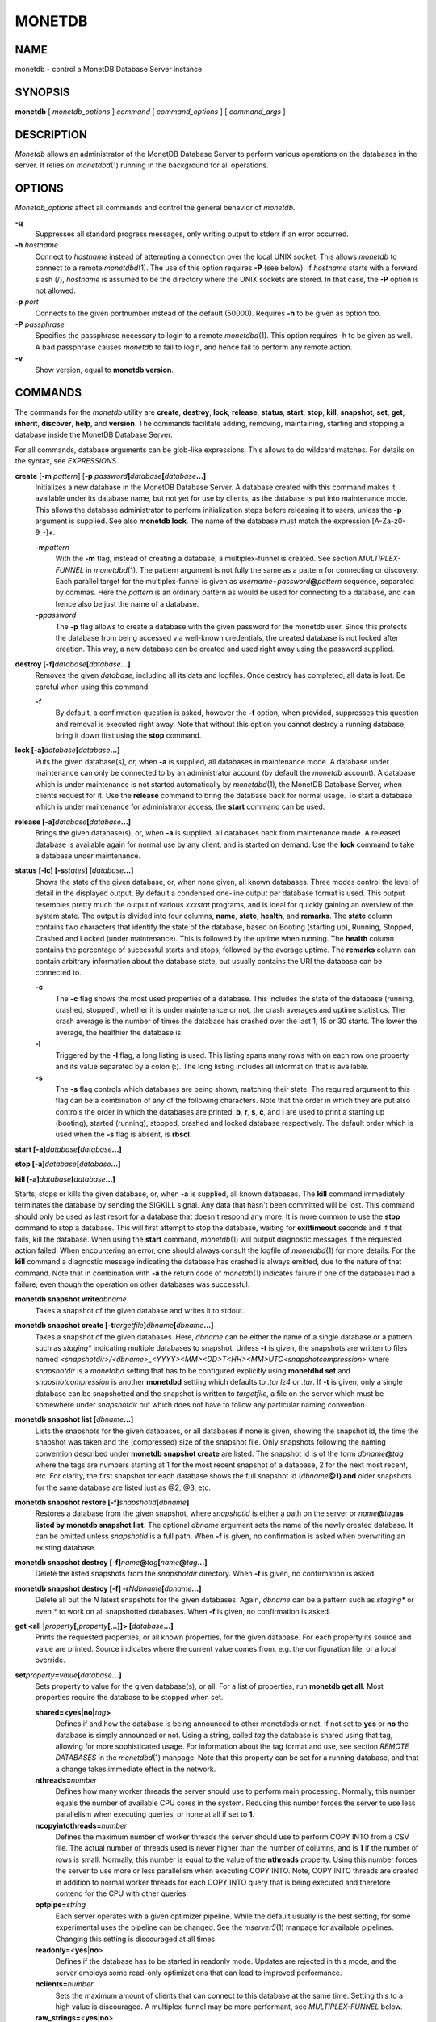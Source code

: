 =======
MONETDB
=======

NAME
====

monetdb - control a MonetDB Database Server instance

SYNOPSIS
========

**monetdb** [ *monetdb_options* ] *command* [ *command_options* ] [
*command_args* ]

DESCRIPTION
===========

*Monetdb* allows an administrator of the MonetDB Database Server to
perform various operations on the databases in the server. It relies on
*monetdbd*\ (1) running in the background for all operations.

OPTIONS
=======

*Monetdb_options* affect all commands and control the general behavior
of *monetdb*.

**-q**
   Suppresses all standard progress messages, only writing output to
   stderr if an error occurred.

**-h** *hostname*
   Connect to *hostname* instead of attempting a connection over the
   local UNIX socket. This allows *monetdb* to connect to a remote
   *monetdbd*\ (1). The use of this option requires **-P** (see below).
   If *hostname* starts with a forward slash (/), *hostname* is assumed
   to be the directory where the UNIX sockets are stored. In that case,
   the **-P** option is not allowed.

**-p** *port*
   Connects to the given portnumber instead of the default (50000).
   Requires **-h** to be given as option too.

**-P** *passphrase*
   Specifies the passphrase necessary to login to a remote
   *monetdbd*\ (1). This option requires -h to be given as well. A bad
   passphrase causes *monetdb* to fail to login, and hence fail to
   perform any remote action.

**-v**
   Show version, equal to **monetdb version**.

COMMANDS
========

The commands for the *monetdb* utility are **create**, **destroy**,
**lock**, **release**, **status**, **start**, **stop**, **kill**,
**snapshot**, **set**, **get**, **inherit**, **discover**, **help**, and
**version**. The commands facilitate adding, removing, maintaining,
starting and stopping a database inside the MonetDB Database Server.

For all commands, database arguments can be glob-like expressions. This
allows to do wildcard matches. For details on the syntax, see
*EXPRESSIONS*.

**create** [**-m** *pattern*] [**-p** *password*\ **]**\ *database*\ **[**\ *database*\ **...]**
   Initializes a new database in the MonetDB Database Server. A database
   created with this command makes it available under its database name,
   but not yet for use by clients, as the database is put into
   maintenance mode. This allows the database administrator to perform
   initialization steps before releasing it to users, unless the **-p**
   argument is supplied. See also **monetdb lock**. The name of the
   database must match the expression [A-Za-z0-9\_-]+.

   **-m**\ *pattern*
      With the **-m** flag, instead of creating a database, a
      multiplex-funnel is created. See section *MULTIPLEX-FUNNEL* in
      *monetdbd*\ (1). The pattern argument is not fully the same as a
      pattern for connecting or discovery. Each parallel target for the
      multiplex-funnel is given as
      *username*\ **+**\ *password*\ **@**\ *pattern* sequence,
      separated by commas. Here the *pattern* is an ordinary pattern as
      would be used for connecting to a database, and can hence also be
      just the name of a database.

   **-p**\ *password*
      The **-p** flag allows to create a database with the given
      password for the monetdb user. Since this protects the database
      from being accessed via well-known credentials, the created
      database is not locked after creation. This way, a new database
      can be created and used right away using the password supplied.

**destroy [-f]**\ *database*\ **[**\ *database*\ **...]**
   Removes the given *database*, including all its data and logfiles.
   Once destroy has completed, all data is lost. Be careful when using
   this command.

   **-f**
      By default, a confirmation question is asked, however the **-f**
      option, when provided, suppresses this question and removal is
      executed right away. Note that without this option you cannot
      destroy a running database, bring it down first using the **stop**
      command.

**lock [-a]**\ *database*\ **[**\ *database*\ **...]**
   Puts the given database(s), or, when **-a** is supplied, all
   databases in maintenance mode. A database under maintenance can only
   be connected to by an administrator account (by default the *monetdb*
   account). A database which is under maintenance is not started
   automatically by *monetdbd*\ (1), the MonetDB Database Server, when
   clients request for it. Use the **release** command to bring the
   database back for normal usage. To start a database which is under
   maintenance for administrator access, the **start** command can be
   used.

**release [-a]**\ *database*\ **[**\ *database*\ **...]**
   Brings the given database(s), or, when **-a** is supplied, all
   databases back from maintenance mode. A released database is
   available again for normal use by any client, and is started on
   demand. Use the **lock** command to take a database under
   maintenance.

**status [-lc] [-s**\ *states*\ **] [**\ *database*\ **...]**
   Shows the state of the given database, or, when none given, all known
   databases. Three modes control the level of detail in the displayed
   output. By default a condensed one-line output per database format is
   used. This output resembles pretty much the output of various
   *xxxstat* programs, and is ideal for quickly gaining an overview of
   the system state. The output is divided into four columns, **name**,
   **state**, **health**, and **remarks**. The **state** column contains
   two characters that identify the state of the database, based on
   Booting (starting up), Running, Stopped, Crashed and Locked (under
   maintenance). This is followed by the uptime when running. The
   **health** column contains the percentage of successful starts and
   stops, followed by the average uptime. The **remarks** column can
   contain arbitrary information about the database state, but usually
   contains the URI the database can be connected to.

   **-c**
      The **-c** flag shows the most used properties of a database. This
      includes the state of the database (running, crashed, stopped),
      whether it is under maintenance or not, the crash averages and
      uptime statistics. The crash average is the number of times the
      database has crashed over the last 1, 15 or 30 starts. The lower
      the average, the healthier the database is.

   **-l**
      Triggered by the **-l** flag, a long listing is used. This listing
      spans many rows with on each row one property and its value
      separated by a colon (**:**). The long listing includes all
      information that is available.

   **-s**
      The **-s** flag controls which databases are being shown, matching
      their state. The required argument to this flag can be a
      combination of any of the following characters. Note that the
      order in which they are put also controls the order in which the
      databases are printed. **b**, **r**, **s**, **c**, and **l** are
      used to print a starting up (booting), started (running), stopped,
      crashed and locked database respectively. The default order which
      is used when the **-s** flag is absent, is **rbscl.**

**start [-a]**\ *database*\ **[**\ *database*\ **...]**

**stop [-a]**\ *database*\ **[**\ *database*\ **...]**

**kill [-a]**\ *database*\ **[**\ *database*\ **...]**

Starts, stops or kills the given database, or, when **-a** is supplied,
all known databases. The **kill** command immediately terminates the
database by sending the SIGKILL signal. Any data that hasn't been
committed will be lost. This command should only be used as last resort
for a database that doesn't respond any more. It is more common to use
the **stop** command to stop a database. This will first attempt to stop
the database, waiting for **exittimeout** seconds and if that fails,
kill the database. When using the **start** command, *monetdb*\ (1) will
output diagnostic messages if the requested action failed. When
encountering an error, one should always consult the logfile of
*monetdbd*\ (1) for more details. For the **kill** command a diagnostic
message indicating the database has crashed is always emitted, due to
the nature of that command. Note that in combination with **-a** the
return code of *monetdb*\ (1) indicates failure if one of the databases
had a failure, even though the operation on other databases was
successful.

**monetdb snapshot write**\ *dbname*
   Takes a snapshot of the given database and writes it to stdout.

**monetdb snapshot create [-t**\ *targetfile*\ **]**\ *dbname*\ **[**\ *dbname*\ **...]**
   Takes a snapshot of the given databases. Here, *dbname* can be either
   the name of a single database or a pattern such as *staging\**
   indicating multiple databases to snapshot. Unless **-t** is given,
   the snapshots are written to files named
   *<snapshotdir>/<dbname>_<YYYY><MM><DD>T<HH><MM>UTC<snapshotcompression>*
   where *snapshotdir* is a *monetdbd* setting that has to be configured
   explicitly using **monetdbd set** and *snapshotcompression* is
   another **monetdbd** setting which defaults to *.tar.lz4* or *.tar*.
   If **-t** is given, only a single database can be snapshotted and the
   snapshot is written to *targetfile*, a file on the server which must
   be somewhere under *snapshotdir* but which does not have to follow
   any particular naming convention.

**monetdb snapshot list [**\ *dbname*\ **...]**
   Lists the snapshots for the given databases, or all databases if none
   is given, showing the snapshot id, the time the snapshot was taken
   and the (compressed) size of the snapshot file. Only snapshots
   following the naming convention described under **monetdb snapshot
   create** are listed. The snapshot id is of the form
   *dbname*\ **@**\ *tag* where the tags are numbers starting at 1 for
   the most recent snapshot of a database, 2 for the next most recent,
   etc. For clarity, the first snapshot for each database shows the full
   snapshot id (*dbname*\ **@1) and** older snapshots for the same
   database are listed just as @2, @3, etc.

**monetdb snapshot restore [-f]**\ *snapshotid*\ **[**\ *dbname*\ **]**
   Restores a database from the given snapshot, where *snapshotid* is
   either a path on the server or *name*\ **@**\ *tag*\ **as listed by**
   **monetdb snapshot** **list.** The optional *dbname* argument sets
   the name of the newly created database. It can be omitted unless
   *snapshotid* is a full path. When **-f** is given, no confirmation is
   asked when overwriting an existing database.

**monetdb snapshot destroy [-f]**\ *name*\ **@**\ *tag*\ **[**\ *name*\ **@**\ *tag*\ **...]**
   Delete the listed snapshots from the *snapshotdir* directory. When
   **-f** is given, no confirmation is asked.

**monetdb snapshot destroy [-f] -r**\ *N*\ *dbname*\ **[**\ *dbname*\ **...]**
   Delete all but the *N* latest snapshots for the given databases.
   Again, *dbname* can be a pattern such as *staging\** or even *\** to
   work on all snapshotted databases. When **-f** is given, no
   confirmation is asked.

**get <all \|**\ *property*\ **[,**\ *property*\ **[,..]]> [**\ *database*\ **...]**
   Prints the requested properties, or all known properties, for the
   given database. For each property its source and value are printed.
   Source indicates where the current value comes from, e.g. the
   configuration file, or a local override.

**set**\ *property*\ **=**\ *value*\ **[**\ *database*\ **...]**
   Sets property to value for the given database(s), or all. For a list
   of properties, run **monetdb get all**. Most properties require the
   database to be stopped when set.

   **shared=<yes|no\|**\ *tag*\ **>**
      Defines if and how the database is being announced to other
      monetdbds or not. If not set to **yes** or **no** the database is
      simply announced or not. Using a string, called *tag* the database
      is shared using that tag, allowing for more sophisticated usage.
      For information about the tag format and use, see section *REMOTE
      DATABASES* in the *monetdbd*\ (1) manpage. Note that this property
      can be set for a running database, and that a change takes
      immediate effect in the network.

   **nthreads=**\ *number*
      Defines how many worker threads the server should use to perform
      main processing. Normally, this number equals the number of
      available CPU cores in the system. Reducing this number forces the
      server to use less parallelism when executing queries, or none at
      all if set to **1**.

   **ncopyintothreads=**\ *number*  
      Defines the maximum number of worker threads the server should use
      to perform COPY INTO from a CSV file. The actual number of threads
      used is never higher than the number of columns, and is **1** if the
      number of rows is small. Normally, this number is equal to the
      value of the **nthreads** property. Using this number forces the
      server to use more or less parallelism when executing COPY INTO.
      Note, COPY INTO threads are created in addition to normal worker
      threads for each COPY INTO query that is being executed and
      therefore contend for the CPU with other queries.

   **optpipe=**\ *string*
      Each server operates with a given optimizer pipeline. While the
      default usually is the best setting, for some experimental uses
      the pipeline can be changed. See the *mserver5*\ (1) manpage for
      available pipelines. Changing this setting is discouraged at all
      times.

   **readonly=**\ <**yes**\ \|\ **no**>
      Defines if the database has to be started in readonly mode.
      Updates are rejected in this mode, and the server employs some
      read-only optimizations that can lead to improved performance.

   **nclients=**\ *number*
      Sets the maximum amount of clients that can connect to this
      database at the same time. Setting this to a high value is
      discouraged. A multiplex-funnel may be more performant, see
      *MULTIPLEX-FUNNEL* below.

   **raw_strings=**\ <**yes**\ \|\ **no**>
      Defines how the server interprets literal strings. See the
      *mserver5*\ (1) manpage for more details.

   **loadmodules=**\ *module-list*
      Enable the modules in *module-list* for the given database. The
      *module-list* is a comma or space separated list of module names
      and translates to a **--loadmodule=**\ *module*\ **option to**
      *mserver5*\ (1) for each of the modules in the list.

**inherit**\ *property*\ **[**\ *database*\ **...]**
   Like set, but unsets the database-local value, and reverts to inherit
   from the default again for the given database(s), or all.

**discover [**\ *expression*\ **]**
   Returns a list of remote monetdbds and database URIs that were
   discovered by *monetdbd*\ (1). All databases listed can be connected
   to via the local MonetDB Database Server as if it were local
   databases using their database name. The connection is redirected or
   proxied based on configuration settings. If *expression* is given,
   only those discovered databases are returned for which their URI
   matches the expression. The expression syntax is described in the
   section *EXPRESSIONS*. Next to database URIs the hostnames and ports
   for monetdbds that allow to be controlled remotely can be found in
   the discover list masked with an asterisk. These entries can easily
   be filtered out using an expression (e.g. "mapi:monetdb:*") if
   desired. The control entries come in handy when one wants to get an
   overview of available monetdbds in e.g. a local cluster. Note that
   for *monetdbd* to announce its control port, the *mero_controlport*
   setting for that *monetdbd* must be enabled in the configuration
   file.

**-h**

**help [**\ *command*\ **]**

Shows general help, or short help for a given command.

**-v**

**version**

Shows the version of the *monetdb* utility.

EXPRESSIONS
===========

For various options, typically database names, expressions can be used.
These expressions are limited shell-globbing like, where the \* in any
position is expanded to an arbitrary string. The \* can occur multiple
times in the expression, allowing for more advanced matches. Note that
the empty string also matches the \*, hence "de*mo" can return "demo" as
match. To match the literal '*' character, one has to escape it using a
backslash, e.g. "\*".

RETURN VALUE
============

The *monetdb* utility returns exit code **0** if it successfully
performed the requested command. An error caused by user input or
database state is indicated by exit code **1**. If an internal error in
the utility occurs, exit code **2** is returned.

SEE ALSO
========

*monetdbd*\ (1), *mserver5*\ (1)
